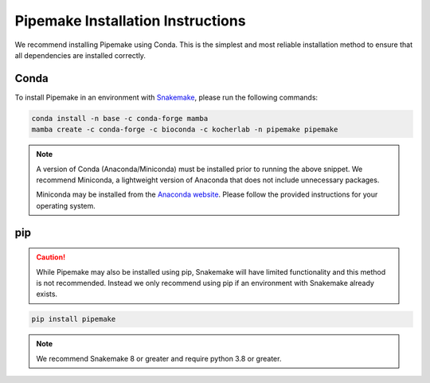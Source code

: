 .. _installation:

##################################
Pipemake Installation Instructions
##################################

We recommend installing Pipemake using Conda. This is the simplest and most reliable installation method to ensure that all dependencies are installed correctly.

*****
Conda
*****

To install Pipemake in an environment with `Snakemake <https://snakemake.readthedocs.i/>`_, please run the following commands:

.. code-block:: bash

    conda install -n base -c conda-forge mamba
    mamba create -c conda-forge -c bioconda -c kocherlab -n pipemake pipemake

.. note::

    A version of Conda (Anaconda/Miniconda) must be installed prior to running the above snippet. We recommend Miniconda, a lightweight version of Anaconda that does not include unnecessary packages.

    Miniconda may be installed from the `Anaconda website <https://docs.conda.io/en/latest/miniconda.html#latest-miniconda-installer-links>`_. Please follow the provided instructions for your operating system.

***
pip
***
.. caution::
    
    While Pipemake may also be installed using pip, Snakemake will have limited functionality and this method is not recommended. Instead we only recommend using pip if an environment with Snakemake already exists.

.. code-block:: bash

    pip install pipemake

.. note::

    We recommend Snakemake 8 or greater and require python 3.8 or greater.


